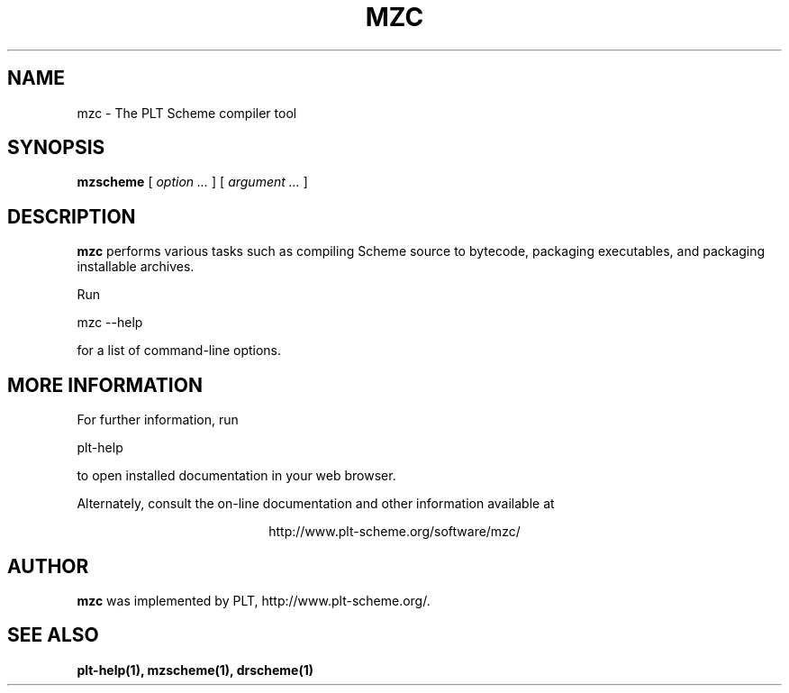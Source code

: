 .\" dummy line
.TH MZC 1 "January 2008"
.UC 4
.SH NAME
mzc \- The PLT Scheme compiler tool
.SH SYNOPSIS
.B mzscheme
[
.I option ...
] [
.I argument ...
]
.SH DESCRIPTION
.B mzc
performs various tasks such as compiling Scheme source to bytecode,
packaging executables, and packaging installable archives.

.PP
Run
.PP
   mzc --help
.PP
for a list of command-line options.

.SH MORE INFORMATION
For further information, run
.PP
   plt-help
.PP
to open installed documentation in your web browser.

.PP
Alternately, consult the on-line
documentation and other information available at
.PP
.ce 1
http://www.plt-scheme.org/software/mzc/

.SH AUTHOR
.B mzc
was implemented by PLT, http://www.plt-scheme.org/.
.SH SEE ALSO
.BR plt-help(1),
.BR mzscheme(1),
.BR drscheme(1)
